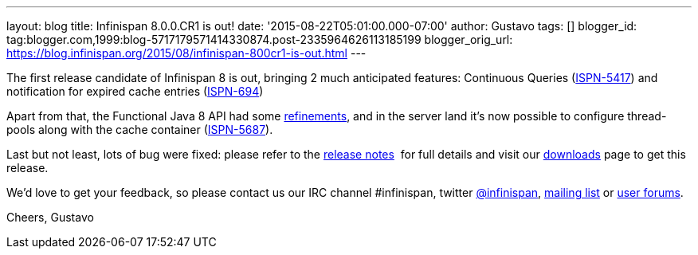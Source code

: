 ---
layout: blog
title: Infinispan 8.0.0.CR1 is out!
date: '2015-08-22T05:01:00.000-07:00'
author: Gustavo
tags: []
blogger_id: tag:blogger.com,1999:blog-5717179571414330874.post-2335964626113185199
blogger_orig_url: https://blog.infinispan.org/2015/08/infinispan-800cr1-is-out.html
---

The first release candidate of Infinispan 8 is out, bringing 2 much
anticipated features: Continuous Queries
(https://issues.jboss.org/browse/ISPN-5417[ISPN-5417]) and notification
for expired cache entries
(https://issues.jboss.org/browse/ISPN-694[ISPN-694])

Apart from that, the Functional Java 8 API had some
https://github.com/infinispan/infinispan/pull/3656[refinements], and in
the server land it's now possible to configure thread-pools along with
the cache container
(https://issues.jboss.org/browse/ISPN-5687[ISPN-5687]).

Last but not least, lots of bug were fixed: please refer to the
https://issues.jboss.org/secure/ReleaseNote.jspa?projectId=12310799&version=12327282[release
notes]  for full details and visit our
http://infinispan.org/download/[downloads] page to get this release.

We'd love to get your feedback, so please contact us our IRC channel
#infinispan, twitter https://twitter.com/infinispan[@infinispan],
https://lists.jboss.org/mailman/listinfo/infinispan-dev[mailing list] or
https://community.jboss.org/community/infinispan/overview[user
forums].






Cheers,
Gustavo
